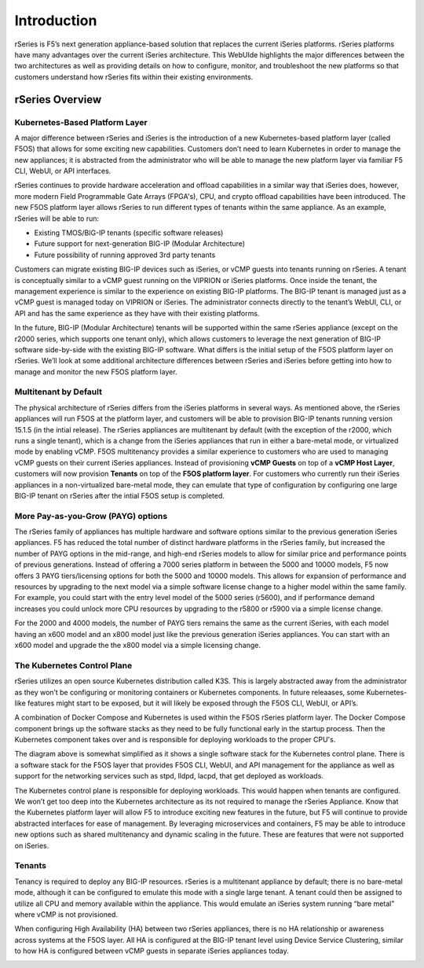 =============
Introduction
=============

rSeries is F5’s next generation appliance-based solution that replaces the current iSeries platforms. rSeries platforms have many advantages over the current iSeries architecture. This WebUIde highlights the major differences between the two architectures as well as providing details on how to configure, monitor, and troubleshoot the new platforms so that customers understand how rSeries fits within their existing environments. 


rSeries Overview
===============

-------------------------------
Kubernetes-Based Platform Layer
-------------------------------

A major difference between rSeries and iSeries is the introduction of a new Kubernetes-based platform layer (called F5OS) that allows for some exciting new capabilities. Customers don’t need to learn Kubernetes in order to manage the new appliances; it is abstracted from the administrator who will be able to manage the new platform layer via familiar F5 CLI, WebUI, or API interfaces. 

rSeries continues to provide hardware acceleration and offload capabilities in a similar way that iSeries does, however, more modern Field Programmable Gate Arrays (FPGA's), CPU, and crypto offload capabilities have been introduced. The new F5OS platform layer allows rSeries to run different types of tenants within the same appliance. As an example, rSeries will be able to run:

•	Existing TMOS/BIG-IP tenants (specific software releases)
•	Future support for next-generation BIG-IP (Modular Architecture)
•	Future possibility of running approved 3rd party tenants 



.. image:: images/rseries_introduction/image1.png
  :align: center
  :scale: 30%



Customers can migrate existing BIG-IP devices such as iSeries, or vCMP guests into tenants running on rSeries. A tenant is conceptually similar to a vCMP guest running on the VIPRION or iSeries platforms. Once inside the tenant, the management experience is similar to the experience on existing BIG-IP platforms. The BIG-IP tenant is managed just as a vCMP guest is managed today on VIPRION or iSeries. The administrator connects directly to the tenant’s WebUI, CLI, or API and has the same experience as they have with their existing platforms. 

In the future, BIG-IP (Modular Architecture) tenants will be supported within the same rSeries appliance (except on the r2000 series, which supports one tenant only), which allows customers to leverage the next generation of BIG-IP software side-by-side with the existing BIG-IP software. What differs is the initial setup of the F5OS platform layer on rSeries. We’ll look at some additional architecture differences between rSeries and iSeries before getting into how to manage and monitor the new F5OS platform layer. 

---------------------------------------------------
Multitenant by Default
---------------------------------------------------

The physical architecture of rSeries differs from the iSeries platforms in several ways. As mentioned above, the rSeries appliances will run F5OS at the platform layer, and customers will be able to provision BIG-IP tenants running version 15.1.5 (in the intial release). The rSeries appliances are multitenant by default (with the exception of the r2000, which runs a single tenant), which is a change from the iSeries appliances that run in either a bare-metal mode, or virtualized mode by enabling vCMP. F5OS multitenancy provides a similar experience to customers who are used to managing vCMP guests on their current iSeries appliances. Instead of provisioning **vCMP Guests** on top of a **vCMP Host Layer**, customers will now provision **Tenants** on top of the **F5OS platform layer**. For customers who currently run their iSeries appliances in a non-virtualized bare-metal mode, they can emulate that type of configuration by configuring one large BIG-IP tenant on rSeries after the intial F5OS setup is completed. 

-----------------------------------
More Pay-as-you-Grow (PAYG) options
-----------------------------------

The rSeries family of appliances has multiple hardware and software options similar to the previous generation iSeries appliances. F5 has reduced the total number of distinct hardware platforms in the rSeries family, but increased the number of PAYG options in the mid-range, and high-end rSeries models to allow for similar price and performance points of previous generations. Instead of offering a 7000 series platform in between the 5000 and 10000 models, F5 now offers 3 PAYG tiers/licensing options for both the 5000 and 10000 models. This allows for expansion of performance and resources by upgrading to the next model via a simple software license change to a higher model within the same family. For example, you could start with the entry level model of the 5000 series (r5600), and if performance demand increases you could unlock more CPU resources by upgrading to the r5800 or r5900 via a simple license change.


.. image:: images/rseries_introduction/image2.png
  :align: center
  :scale: 40%

For the 2000 and 4000 models, the number of PAYG tiers remains the same as the current iSeries, with each model having an x600 model and an x800 model just like the previous generation iSeries appliances. You can start with an x600 model and upgrade the the x800 model via a simple licensing change.

.. image:: images/rseries_introduction/image3.png
  :align: center
  :scale: 40%


----------------------------
The Kubernetes Control Plane
----------------------------

rSeries utilizes an open source Kubernetes distribution called K3S. This is largely abstracted away from the administrator as they won’t be configuring or monitoring containers or Kubernetes components. In future releaases, some Kubernetes-like features might start to be exposed, but it will likely be exposed through the F5OS CLI, WebUI, or API’s. 

A combination of Docker Compose and Kubernetes is used within the F5OS rSeries platform layer. The Docker Compose component brings up the software stacks as they need to be fully functional early in the startup process. Then the Kubernetes component takes over and is responsible for deploying workloads to the proper CPU's. 

.. image:: images/rseries_introduction/imagex.png
  :align: center
  :scale: 80%

The diagram above is somewhat simplified as it shows a single software stack for the Kubernetes control plane. There is a software stack for the F5OS layer that provides F5OS CLI, WebUI, and API management for the appliance  as well as support for the networking services such as stpd, lldpd, lacpd, that get deployed as workloads.

The Kubernetes control plane is responsible for deploying workloads. This would happen when tenants are configured. We won’t get too deep into the Kubernetes architecture as its not required to manage the rSeries Appliance. Know that the Kubernetes platform layer will allow F5 to introduce exciting new features in the future, but F5 will continue to provide abstracted interfaces for ease of management. By leveraging microservices and containers, F5 may be able to introduce new options such as shared multitenancy and dynamic scaling in the future. These are features that were not supported on iSeries.


-------
Tenants
-------

Tenancy is required to deploy any BIG-IP resources. rSeries is a multitenant appliance by default; there is no bare-metal mode, although it can be configured to emulate this mode with a single large tenant. A tenant could then be assigned to utilize all CPU and memory available within the appliance. This would emulate an iSeries system running “bare metal” where vCMP is not provisioned. 

When configuring High Availability (HA) between two rSeries appliances, there is no HA relationship or awareness across systems at the F5OS layer. All HA is configured at the BIG-IP tenant level using Device Service Clustering, similar to how HA is configured between vCMP guests in separate iSeries appliances today. 

.. image:: images/rseries_introduction/image9.png
  :align: center
  :scale: 60%


